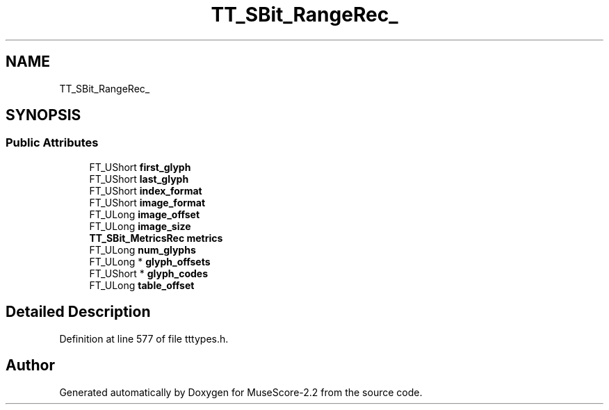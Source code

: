 .TH "TT_SBit_RangeRec_" 3 "Mon Jun 5 2017" "MuseScore-2.2" \" -*- nroff -*-
.ad l
.nh
.SH NAME
TT_SBit_RangeRec_
.SH SYNOPSIS
.br
.PP
.SS "Public Attributes"

.in +1c
.ti -1c
.RI "FT_UShort \fBfirst_glyph\fP"
.br
.ti -1c
.RI "FT_UShort \fBlast_glyph\fP"
.br
.ti -1c
.RI "FT_UShort \fBindex_format\fP"
.br
.ti -1c
.RI "FT_UShort \fBimage_format\fP"
.br
.ti -1c
.RI "FT_ULong \fBimage_offset\fP"
.br
.ti -1c
.RI "FT_ULong \fBimage_size\fP"
.br
.ti -1c
.RI "\fBTT_SBit_MetricsRec\fP \fBmetrics\fP"
.br
.ti -1c
.RI "FT_ULong \fBnum_glyphs\fP"
.br
.ti -1c
.RI "FT_ULong * \fBglyph_offsets\fP"
.br
.ti -1c
.RI "FT_UShort * \fBglyph_codes\fP"
.br
.ti -1c
.RI "FT_ULong \fBtable_offset\fP"
.br
.in -1c
.SH "Detailed Description"
.PP 
Definition at line 577 of file tttypes\&.h\&.

.SH "Author"
.PP 
Generated automatically by Doxygen for MuseScore-2\&.2 from the source code\&.

